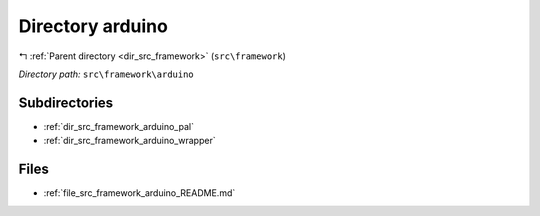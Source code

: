 .. _dir_src_framework_arduino:


Directory arduino
=================


|exhale_lsh| :ref:`Parent directory <dir_src_framework>` (``src\framework``)

.. |exhale_lsh| unicode:: U+021B0 .. UPWARDS ARROW WITH TIP LEFTWARDS

*Directory path:* ``src\framework\arduino``

Subdirectories
--------------

- :ref:`dir_src_framework_arduino_pal`
- :ref:`dir_src_framework_arduino_wrapper`


Files
-----

- :ref:`file_src_framework_arduino_README.md`


